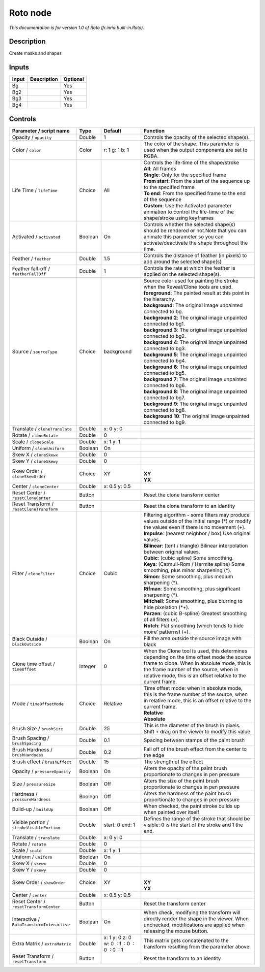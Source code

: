 .. _fr.inria.built-in.Roto:

.. raw:: html

   <!-- Do not edit this file! It is generated automatically by Natron itself. -->

Roto node
=========

*This documentation is for version 1.0 of Roto (fr.inria.built-in.Roto).*

Description
-----------

Create masks and shapes

Inputs
------

+-------+-------------+----------+
| Input | Description | Optional |
+=======+=============+==========+
| Bg    |             | Yes      |
+-------+-------------+----------+
| Bg2   |             | Yes      |
+-------+-------------+----------+
| Bg3   |             | Yes      |
+-------+-------------+----------+
| Bg4   |             | Yes      |
+-------+-------------+----------+

Controls
--------

.. tabularcolumns:: |>{\raggedright}p{0.2\columnwidth}|>{\raggedright}p{0.06\columnwidth}|>{\raggedright}p{0.07\columnwidth}|p{0.63\columnwidth}|

.. cssclass:: longtable

+--------------------------------------------+---------+----------------------------------------------+--------------------------------------------------------------------------------------------------------------------------------------------------------------------------------------------------------------------------------------------------+
| Parameter / script name                    | Type    | Default                                      | Function                                                                                                                                                                                                                                         |
+============================================+=========+==============================================+==================================================================================================================================================================================================================================================+
| Opacity / ``opacity``                      | Double  | 1                                            | Controls the opacity of the selected shape(s).                                                                                                                                                                                                   |
+--------------------------------------------+---------+----------------------------------------------+--------------------------------------------------------------------------------------------------------------------------------------------------------------------------------------------------------------------------------------------------+
| Color / ``color``                          | Color   | r: 1 g: 1 b: 1                               | The color of the shape. This parameter is used when the output components are set to RGBA.                                                                                                                                                       |
+--------------------------------------------+---------+----------------------------------------------+--------------------------------------------------------------------------------------------------------------------------------------------------------------------------------------------------------------------------------------------------+
| Life Time / ``lifeTime``                   | Choice  | All                                          | | Controls the life-time of the shape/stroke                                                                                                                                                                                                     |
|                                            |         |                                              | | **All**: All frames                                                                                                                                                                                                                            |
|                                            |         |                                              | | **Single**: Only for the specified frame                                                                                                                                                                                                       |
|                                            |         |                                              | | **From start**: From the start of the sequence up to the specified frame                                                                                                                                                                       |
|                                            |         |                                              | | **To end**: From the specified frame to the end of the sequence                                                                                                                                                                                |
|                                            |         |                                              | | **Custom**: Use the Activated parameter animation to control the life-time of the shape/stroke using keyframes                                                                                                                                 |
+--------------------------------------------+---------+----------------------------------------------+--------------------------------------------------------------------------------------------------------------------------------------------------------------------------------------------------------------------------------------------------+
| Activated / ``activated``                  | Boolean | On                                           | Controls whether the selected shape(s) should be rendered or not.Note that you can animate this parameter so you can activate/deactivate the shape throughout the time.                                                                          |
+--------------------------------------------+---------+----------------------------------------------+--------------------------------------------------------------------------------------------------------------------------------------------------------------------------------------------------------------------------------------------------+
| Feather / ``feather``                      | Double  | 1.5                                          | Controls the distance of feather (in pixels) to add around the selected shape(s)                                                                                                                                                                 |
+--------------------------------------------+---------+----------------------------------------------+--------------------------------------------------------------------------------------------------------------------------------------------------------------------------------------------------------------------------------------------------+
| Feather fall-off / ``featherFallOff``      | Double  | 1                                            | Controls the rate at which the feather is applied on the selected shape(s).                                                                                                                                                                      |
+--------------------------------------------+---------+----------------------------------------------+--------------------------------------------------------------------------------------------------------------------------------------------------------------------------------------------------------------------------------------------------+
| Source / ``sourceType``                    | Choice  | background                                   | | Source color used for painting the stroke when the Reveal/Clone tools are used.                                                                                                                                                                |
|                                            |         |                                              | | **foreground**: The painted result at this point in the hierarchy.                                                                                                                                                                             |
|                                            |         |                                              | | **background**: The original image unpainted connected to bg.                                                                                                                                                                                  |
|                                            |         |                                              | | **background 2**: The original image unpainted connected to bg1.                                                                                                                                                                               |
|                                            |         |                                              | | **background 3**: The original image unpainted connected to bg2.                                                                                                                                                                               |
|                                            |         |                                              | | **background 4**: The original image unpainted connected to bg3.                                                                                                                                                                               |
|                                            |         |                                              | | **background 5**: The original image unpainted connected to bg4.                                                                                                                                                                               |
|                                            |         |                                              | | **background 6**: The original image unpainted connected to bg5.                                                                                                                                                                               |
|                                            |         |                                              | | **background 7**: The original image unpainted connected to bg6.                                                                                                                                                                               |
|                                            |         |                                              | | **background 8**: The original image unpainted connected to bg7.                                                                                                                                                                               |
|                                            |         |                                              | | **background 9**: The original image unpainted connected to bg8.                                                                                                                                                                               |
|                                            |         |                                              | | **background 10**: The original image unpainted connected to bg9.                                                                                                                                                                              |
+--------------------------------------------+---------+----------------------------------------------+--------------------------------------------------------------------------------------------------------------------------------------------------------------------------------------------------------------------------------------------------+
| Translate / ``cloneTranslate``             | Double  | x: 0 y: 0                                    |                                                                                                                                                                                                                                                  |
+--------------------------------------------+---------+----------------------------------------------+--------------------------------------------------------------------------------------------------------------------------------------------------------------------------------------------------------------------------------------------------+
| Rotate / ``cloneRotate``                   | Double  | 0                                            |                                                                                                                                                                                                                                                  |
+--------------------------------------------+---------+----------------------------------------------+--------------------------------------------------------------------------------------------------------------------------------------------------------------------------------------------------------------------------------------------------+
| Scale / ``cloneScale``                     | Double  | x: 1 y: 1                                    |                                                                                                                                                                                                                                                  |
+--------------------------------------------+---------+----------------------------------------------+--------------------------------------------------------------------------------------------------------------------------------------------------------------------------------------------------------------------------------------------------+
| Uniform / ``cloneUniform``                 | Boolean | On                                           |                                                                                                                                                                                                                                                  |
+--------------------------------------------+---------+----------------------------------------------+--------------------------------------------------------------------------------------------------------------------------------------------------------------------------------------------------------------------------------------------------+
| Skew X / ``cloneSkewx``                    | Double  | 0                                            |                                                                                                                                                                                                                                                  |
+--------------------------------------------+---------+----------------------------------------------+--------------------------------------------------------------------------------------------------------------------------------------------------------------------------------------------------------------------------------------------------+
| Skew Y / ``cloneSkewy``                    | Double  | 0                                            |                                                                                                                                                                                                                                                  |
+--------------------------------------------+---------+----------------------------------------------+--------------------------------------------------------------------------------------------------------------------------------------------------------------------------------------------------------------------------------------------------+
| Skew Order / ``cloneSkewOrder``            | Choice  | XY                                           | |                                                                                                                                                                                                                                                |
|                                            |         |                                              | | **XY**                                                                                                                                                                                                                                         |
|                                            |         |                                              | | **YX**                                                                                                                                                                                                                                         |
+--------------------------------------------+---------+----------------------------------------------+--------------------------------------------------------------------------------------------------------------------------------------------------------------------------------------------------------------------------------------------------+
| Center / ``cloneCenter``                   | Double  | x: 0.5 y: 0.5                                |                                                                                                                                                                                                                                                  |
+--------------------------------------------+---------+----------------------------------------------+--------------------------------------------------------------------------------------------------------------------------------------------------------------------------------------------------------------------------------------------------+
| Reset Center / ``resetCloneCenter``        | Button  |                                              | Reset the clone transform center                                                                                                                                                                                                                 |
+--------------------------------------------+---------+----------------------------------------------+--------------------------------------------------------------------------------------------------------------------------------------------------------------------------------------------------------------------------------------------------+
| Reset Transform / ``resetCloneTransform``  | Button  |                                              | Reset the clone transform to an identity                                                                                                                                                                                                         |
+--------------------------------------------+---------+----------------------------------------------+--------------------------------------------------------------------------------------------------------------------------------------------------------------------------------------------------------------------------------------------------+
| Filter / ``cloneFilter``                   | Choice  | Cubic                                        | | Filtering algorithm - some filters may produce values outside of the initial range (*) or modify the values even if there is no movement (+).                                                                                                  |
|                                            |         |                                              | | **Impulse**: (nearest neighbor / box) Use original values.                                                                                                                                                                                     |
|                                            |         |                                              | | **Bilinear**: (tent / triangle) Bilinear interpolation between original values.                                                                                                                                                                |
|                                            |         |                                              | | **Cubic**: (cubic spline) Some smoothing.                                                                                                                                                                                                      |
|                                            |         |                                              | | **Keys**: (Catmull-Rom / Hermite spline) Some smoothing, plus minor sharpening (*).                                                                                                                                                            |
|                                            |         |                                              | | **Simon**: Some smoothing, plus medium sharpening (*).                                                                                                                                                                                         |
|                                            |         |                                              | | **Rifman**: Some smoothing, plus significant sharpening (*).                                                                                                                                                                                   |
|                                            |         |                                              | | **Mitchell**: Some smoothing, plus blurring to hide pixelation (*+).                                                                                                                                                                           |
|                                            |         |                                              | | **Parzen**: (cubic B-spline) Greatest smoothing of all filters (+).                                                                                                                                                                            |
|                                            |         |                                              | | **Notch**: Flat smoothing (which tends to hide moire’ patterns) (+).                                                                                                                                                                           |
+--------------------------------------------+---------+----------------------------------------------+--------------------------------------------------------------------------------------------------------------------------------------------------------------------------------------------------------------------------------------------------+
| Black Outside / ``blackOutside``           | Boolean | On                                           | Fill the area outside the source image with black                                                                                                                                                                                                |
+--------------------------------------------+---------+----------------------------------------------+--------------------------------------------------------------------------------------------------------------------------------------------------------------------------------------------------------------------------------------------------+
| Clone time offset / ``timeOffset``         | Integer | 0                                            | When the Clone tool is used, this determines depending on the time offset mode the source frame to clone. When in absolute mode, this is the frame number of the source, when in relative mode, this is an offset relative to the current frame. |
+--------------------------------------------+---------+----------------------------------------------+--------------------------------------------------------------------------------------------------------------------------------------------------------------------------------------------------------------------------------------------------+
| Mode / ``timeOffsetMode``                  | Choice  | Relative                                     | | Time offset mode: when in absolute mode, this is the frame number of the source, when in relative mode, this is an offset relative to the current frame.                                                                                       |
|                                            |         |                                              | | **Relative**                                                                                                                                                                                                                                   |
|                                            |         |                                              | | **Absolute**                                                                                                                                                                                                                                   |
+--------------------------------------------+---------+----------------------------------------------+--------------------------------------------------------------------------------------------------------------------------------------------------------------------------------------------------------------------------------------------------+
| Brush Size / ``brushSize``                 | Double  | 25                                           | This is the diameter of the brush in pixels. Shift + drag on the viewer to modify this value                                                                                                                                                     |
+--------------------------------------------+---------+----------------------------------------------+--------------------------------------------------------------------------------------------------------------------------------------------------------------------------------------------------------------------------------------------------+
| Brush Spacing / ``brushSpacing``           | Double  | 0.1                                          | Spacing between stamps of the paint brush                                                                                                                                                                                                        |
+--------------------------------------------+---------+----------------------------------------------+--------------------------------------------------------------------------------------------------------------------------------------------------------------------------------------------------------------------------------------------------+
| Brush Hardness / ``brushHardness``         | Double  | 0.2                                          | Fall off of the brush effect from the center to the edge                                                                                                                                                                                         |
+--------------------------------------------+---------+----------------------------------------------+--------------------------------------------------------------------------------------------------------------------------------------------------------------------------------------------------------------------------------------------------+
| Brush effect / ``brushEffect``             | Double  | 15                                           | The strength of the effect                                                                                                                                                                                                                       |
+--------------------------------------------+---------+----------------------------------------------+--------------------------------------------------------------------------------------------------------------------------------------------------------------------------------------------------------------------------------------------------+
| Opacity / ``pressureOpacity``              | Boolean | On                                           | Alters the opacity of the paint brush proportionate to changes in pen pressure                                                                                                                                                                   |
+--------------------------------------------+---------+----------------------------------------------+--------------------------------------------------------------------------------------------------------------------------------------------------------------------------------------------------------------------------------------------------+
| Size / ``pressureSize``                    | Boolean | Off                                          | Alters the size of the paint brush proportionate to changes in pen pressure                                                                                                                                                                      |
+--------------------------------------------+---------+----------------------------------------------+--------------------------------------------------------------------------------------------------------------------------------------------------------------------------------------------------------------------------------------------------+
| Hardness / ``pressureHardness``            | Boolean | Off                                          | Alters the hardness of the paint brush proportionate to changes in pen pressure                                                                                                                                                                  |
+--------------------------------------------+---------+----------------------------------------------+--------------------------------------------------------------------------------------------------------------------------------------------------------------------------------------------------------------------------------------------------+
| Build-up / ``buildUp``                     | Boolean | Off                                          | When checked, the paint stroke builds up when painted over itself                                                                                                                                                                                |
+--------------------------------------------+---------+----------------------------------------------+--------------------------------------------------------------------------------------------------------------------------------------------------------------------------------------------------------------------------------------------------+
| Visible portion / ``strokeVisiblePortion`` | Double  | start: 0 end: 1                              | Defines the range of the stroke that should be visible: 0 is the start of the stroke and 1 the end.                                                                                                                                              |
+--------------------------------------------+---------+----------------------------------------------+--------------------------------------------------------------------------------------------------------------------------------------------------------------------------------------------------------------------------------------------------+
| Translate / ``translate``                  | Double  | x: 0 y: 0                                    |                                                                                                                                                                                                                                                  |
+--------------------------------------------+---------+----------------------------------------------+--------------------------------------------------------------------------------------------------------------------------------------------------------------------------------------------------------------------------------------------------+
| Rotate / ``rotate``                        | Double  | 0                                            |                                                                                                                                                                                                                                                  |
+--------------------------------------------+---------+----------------------------------------------+--------------------------------------------------------------------------------------------------------------------------------------------------------------------------------------------------------------------------------------------------+
| Scale / ``scale``                          | Double  | x: 1 y: 1                                    |                                                                                                                                                                                                                                                  |
+--------------------------------------------+---------+----------------------------------------------+--------------------------------------------------------------------------------------------------------------------------------------------------------------------------------------------------------------------------------------------------+
| Uniform / ``uniform``                      | Boolean | On                                           |                                                                                                                                                                                                                                                  |
+--------------------------------------------+---------+----------------------------------------------+--------------------------------------------------------------------------------------------------------------------------------------------------------------------------------------------------------------------------------------------------+
| Skew X / ``skewx``                         | Double  | 0                                            |                                                                                                                                                                                                                                                  |
+--------------------------------------------+---------+----------------------------------------------+--------------------------------------------------------------------------------------------------------------------------------------------------------------------------------------------------------------------------------------------------+
| Skew Y / ``skewy``                         | Double  | 0                                            |                                                                                                                                                                                                                                                  |
+--------------------------------------------+---------+----------------------------------------------+--------------------------------------------------------------------------------------------------------------------------------------------------------------------------------------------------------------------------------------------------+
| Skew Order / ``skewOrder``                 | Choice  | XY                                           | |                                                                                                                                                                                                                                                |
|                                            |         |                                              | | **XY**                                                                                                                                                                                                                                         |
|                                            |         |                                              | | **YX**                                                                                                                                                                                                                                         |
+--------------------------------------------+---------+----------------------------------------------+--------------------------------------------------------------------------------------------------------------------------------------------------------------------------------------------------------------------------------------------------+
| Center / ``center``                        | Double  | x: 0.5 y: 0.5                                |                                                                                                                                                                                                                                                  |
+--------------------------------------------+---------+----------------------------------------------+--------------------------------------------------------------------------------------------------------------------------------------------------------------------------------------------------------------------------------------------------+
| Reset Center / ``resetTransformCenter``    | Button  |                                              | Reset the transform center                                                                                                                                                                                                                       |
+--------------------------------------------+---------+----------------------------------------------+--------------------------------------------------------------------------------------------------------------------------------------------------------------------------------------------------------------------------------------------------+
| Interactive / ``RotoTransformInteractive`` | Boolean | On                                           | When check, modifying the transform will directly render the shape in the viewer. When unchecked, modifications are applied when releasing the mouse button.                                                                                     |
+--------------------------------------------+---------+----------------------------------------------+--------------------------------------------------------------------------------------------------------------------------------------------------------------------------------------------------------------------------------------------------+
| Extra Matrix / ``extraMatrix``             | Double  | x: 1 y: 0 z: 0 w: 0  : 1  : 0  : 0  : 0  : 1 | This matrix gets concatenated to the transform resulting from the parameter above.                                                                                                                                                               |
+--------------------------------------------+---------+----------------------------------------------+--------------------------------------------------------------------------------------------------------------------------------------------------------------------------------------------------------------------------------------------------+
| Reset Transform / ``resetTransform``       | Button  |                                              | Reset the transform to an identity                                                                                                                                                                                                               |
+--------------------------------------------+---------+----------------------------------------------+--------------------------------------------------------------------------------------------------------------------------------------------------------------------------------------------------------------------------------------------------+
